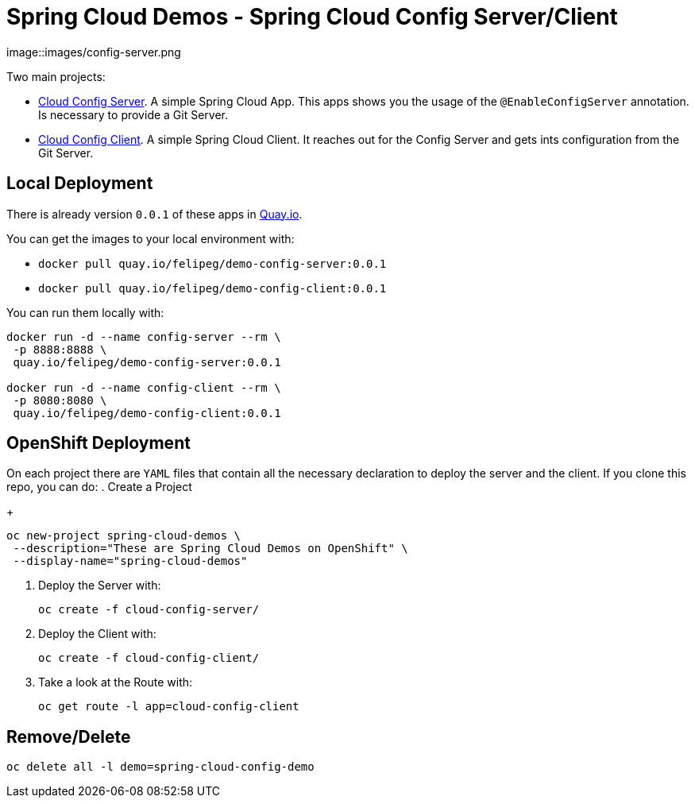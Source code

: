 = Spring Cloud Demos -  Spring Cloud Config Server/Client

image::images/config-server.png

Two main projects:

- link:cloud-config-server/[Cloud Config Server]. A simple Spring Cloud App. This apps shows you the usage of the `@EnableConfigServer` annotation. Is necessary to provide a Git Server.
- link:cloud-config-client/[Cloud Config Client]. A simple Spring Cloud Client. It reaches out for the Config Server and gets ints configuration from the Git Server.


== Local Deployment

There is already version `0.0.1` of these apps in https://quay.io/repository/[Quay.io].

You can get the images to your local environment with:

- `docker pull quay.io/felipeg/demo-config-server:0.0.1`
- `docker pull quay.io/felipeg/demo-config-client:0.0.1`

You can run them locally with:
[source,shell]
----
docker run -d --name config-server --rm \
 -p 8888:8888 \
 quay.io/felipeg/demo-config-server:0.0.1

docker run -d --name config-client --rm \
 -p 8080:8080 \
 quay.io/felipeg/demo-config-client:0.0.1
----

== OpenShift Deployment

On each project there are `YAML` files that contain all the necessary declaration to deploy the server and the client.
If you clone this repo, you can do:
. Create a Project
+
[source,shell]
----
oc new-project spring-cloud-demos \
 --description="These are Spring Cloud Demos on OpenShift" \
 --display-name="spring-cloud-demos"
----
. Deploy the Server with:
+
[source,shell]
----
oc create -f cloud-config-server/
----
. Deploy the Client with:
+
[source,shell]
----
oc create -f cloud-config-client/
----
. Take a look at the Route with:
+
[source,shell]
----
oc get route -l app=cloud-config-client
----

== Remove/Delete
[source,shell]
----
oc delete all -l demo=spring-cloud-config-demo
----